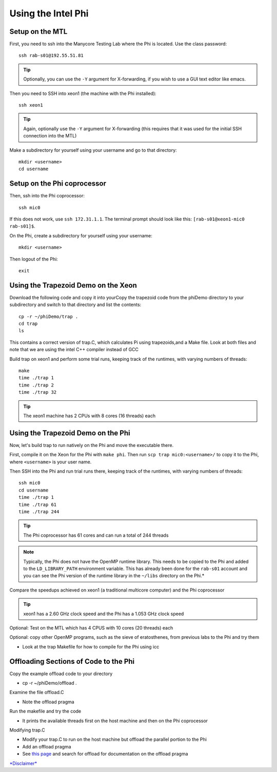 Using the Intel Phi
===================

Setup on the MTL
----------------

First, you need to ssh into the Manycore Testing Lab where the Phi is located. Use the class password::

    ssh rab-s01@192.55.51.81

.. tip:: Optionally, you can use the ``-Y`` argument for X-forwarding, if you wish to use a GUI text editor like emacs.

Then you need to SSH into xeon1 (the machine with the Phi installed)::

    ssh xeon1

.. tip:: Again, optionally use the ``-Y`` argument for X-forwarding (this requires that it was used for the initial SSH connection into the MTL)

Make a subdirectory for yourself using your username and go to that
directory::

    mkdir <username>
    cd username

Setup on the Phi coprocessor
----------------------------

Then, ssh into the Phi coprocessor:: 

    ssh mic0

If this does not work, use ``ssh 172.31.1.1``.  The terminal prompt should look like this: ``[rab-s01@xeon1-mic0 rab-s01]$``.

On the Phi, create a subdirectory for yourself using your username::

     mkdir <username>

Then logout of the Phi::

     exit

Using the Trapezoid Demo on the Xeon
------------------------------------

Download the following code and copy it into yourCopy the trapezoid code from the phiDemo directory to your subdirectory
and switch to that directory and list the contents::

    cp -r ~/phiDemo/trap .
    cd trap
    ls

This contains a correct version of trap.C, which calculates Pi using trapezoids,and a Make file.  Look at both files and note that we are using the intel C++ compiler instead of GCC

Build trap on xeon1 and perform some trial runs, keeping track of the
runtimes, with varying numbers of threads::

    make
    time ./trap 1
    time ./trap 2
    time ./trap 32

.. tip:: The xeon1 machine has 2 CPUs with 8 cores (16 threads) each

Using the Trapezoid Demo on the Phi
-----------------------------------

Now, let's build trap to run natively on the Phi and move the executable there.

First, compile it on the Xeon for the Phi with ``make phi``.  Then run ``scp trap mic0:<username>/`` to copy it to the Phi, where ``<username>`` is your user name.

Then SSH into the Phi and run trial runs there, keeping track of the
runtimes, with varying numbers of threads::

    ssh mic0
    cd username
    time ./trap 1
    time ./trap 61
    time ./trap 244

.. tip::  The Phi coprocessor has 61 cores and can run a total of 244 threads

.. note:: Typically, the Phi does not have the OpenMP runtime library. This needs to be copied to the Phi and added to the ``LD_LIBRARY_PATH`` environment variable. This has already been done for the ``rab-s01`` account and you can see the Phi version of the runtime library in the ``~/libs`` directory on the Phi.*

Compare the speedups achieved on xeon1 (a traditional multicore
computer) and the Phi coprocessor

.. tip::  xeon1 has a 2.60 GHz clock speed and the Phi has a 1.053 GHz
   clock speed

Optional: Test on the MTL which has 4 CPUS with 10 cores (20 threads)
each

Optional: copy other OpenMP programs, such as the sieve of eratosthenes,
from previous labs to the Phi and try them

-  Look at the trap Makefile for how to compile for the Phi using icc

Offloading Sections of Code to the Phi
--------------------------------------

Copy the example offload code to your directory

-  cp -r ~/phiDemo/offload .

Examine the file offload.C

-  Note the offload pragma

Run the makefile and try the code

-  It prints the available threads first on the host machine and then on
   the Phi coprocessor

Modifying trap.C

-  Modify your trap.C to run on the host machine but offload the
   parallel portion to the Phi
-  Add an offload pragma
-  See `this
   page <http://software.intel.com/sites/products/documentation/doclib/stdxe/2013/composerxe/compiler/cpp-lin/index.htm>`_
   and search for offload for documentation on the offload pragma

`*Disclaimer* </cwis_policies/personal_disclaimer.html>`_
